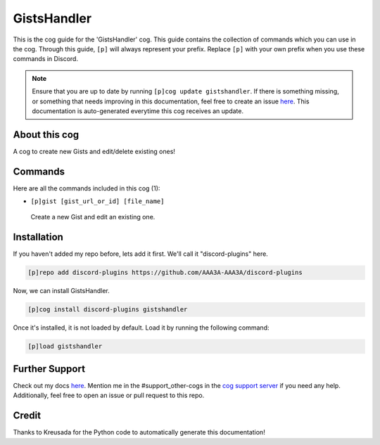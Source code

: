 .. _gistshandler:
============
GistsHandler
============

This is the cog guide for the 'GistsHandler' cog. This guide contains the collection of commands which you can use in the cog.
Through this guide, ``[p]`` will always represent your prefix. Replace ``[p]`` with your own prefix when you use these commands in Discord.

.. note::

    Ensure that you are up to date by running ``[p]cog update gistshandler``.
    If there is something missing, or something that needs improving in this documentation, feel free to create an issue `here <https://github.com/AAA3A-AAA3A/discord-plugins/issues>`_.
    This documentation is auto-generated everytime this cog receives an update.

--------------
About this cog
--------------

A cog to create new Gists and edit/delete existing ones!

--------
Commands
--------

Here are all the commands included in this cog (1):

* ``[p]gist [gist_url_or_id] [file_name]``
 Create a new Gist and edit an existing one.

------------
Installation
------------

If you haven't added my repo before, lets add it first. We'll call it
"discord-plugins" here.

.. code-block:: ini

    [p]repo add discord-plugins https://github.com/AAA3A-AAA3A/discord-plugins

Now, we can install GistsHandler.

.. code-block:: ini

    [p]cog install discord-plugins gistshandler

Once it's installed, it is not loaded by default. Load it by running the following command:

.. code-block:: ini

    [p]load gistshandler

---------------
Further Support
---------------

Check out my docs `here <https://discord-plugins.readthedocs.io/en/latest/>`_.
Mention me in the #support_other-cogs in the `cog support server <https://discord.gg/GET4DVk>`_ if you need any help.
Additionally, feel free to open an issue or pull request to this repo.

------
Credit
------

Thanks to Kreusada for the Python code to automatically generate this documentation!
